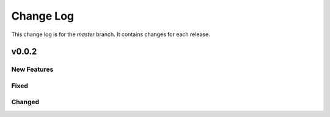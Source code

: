 =================
Change Log
=================
This change log is for the `master` branch. It contains changes for each release.

v0.0.2
-------------------------

New Features
^^^^^^^^^^^^^^

Fixed
^^^^^^^^^^


Changed
^^^^^^^^^^

